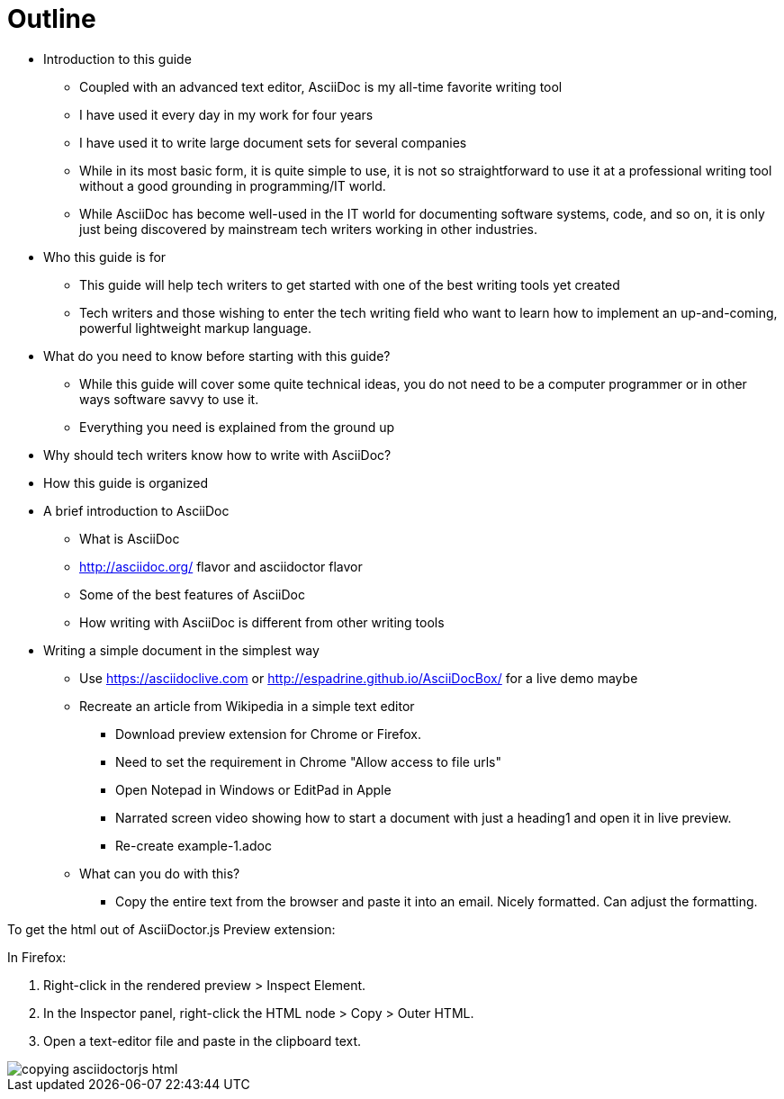 = Outline
:toc:

* Introduction to this guide
** Coupled with an advanced text editor, AsciiDoc is my all-time favorite writing tool
** I have used it every day in my work for four years
** I have used it to write large document sets for several companies
** While in its most basic form, it is quite simple to use, it is not so straightforward to use it at a professional writing tool without a good grounding in programming/IT world.
** While AsciiDoc has become well-used in the IT world for documenting software systems, code, and so on, it is only just being discovered by mainstream tech writers working in other industries.
* Who this guide is for
** This guide will help tech writers to get started with one of the best writing tools yet created
** Tech writers and those wishing to enter the tech writing field who want to learn how to implement an up-and-coming, powerful lightweight markup language.
* What do you need to know before starting with this guide?
** While this guide will cover some quite technical ideas, you do not need to be a computer programmer or in other ways software savvy to use it.
** Everything you need is explained from the ground up
* Why should tech writers know how to write with AsciiDoc?
* How this guide is organized

* A brief introduction to AsciiDoc
** What is AsciiDoc
** http://asciidoc.org/ flavor and asciidoctor flavor
** Some of the best features of AsciiDoc
** How writing with AsciiDoc is different from other writing tools

* Writing a simple document in the simplest way
** Use https://asciidoclive.com[] or http://espadrine.github.io/AsciiDocBox/[] for a live demo maybe
** Recreate an article from Wikipedia in a simple text editor
*** Download preview extension for Chrome or Firefox.
*** Need to set the requirement in Chrome "Allow access to file urls"
*** Open Notepad in Windows or EditPad in Apple
*** Narrated screen video showing how to start a document with just a heading1 and open it in live preview.
*** Re-create example-1.adoc
** What can you do with this?
*** Copy the entire text from the browser and paste it into an email. Nicely formatted. Can adjust the formatting.



To get the html out of AsciiDoctor.js Preview extension:

In Firefox:

. Right-click in the rendered preview > Inspect Element.
. In the Inspector panel, right-click the HTML node > Copy > Outer HTML.
. Open a text-editor file and paste in the clipboard text.

image::images/copying-asciidoctorjs-html.png[]


